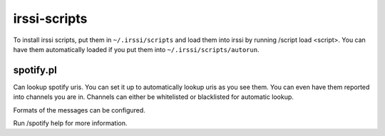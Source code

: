 irssi-scripts
=============

To install irssi scripts, put them in ``~/.irssi/scripts`` and load them into
irssi by running /script load <script>. You can have them automatically loaded
if you put them into ``~/.irssi/scripts/autorun``.

spotify.pl
----------

Can lookup spotify uris. You can set it up to automatically lookup uris as you
see them. You can even have them reported into channels you are in. Channels
can either be whitelisted or blacklisted for automatic lookup.

Formats of the messages can be configured.

Run /spotify help for more information.
